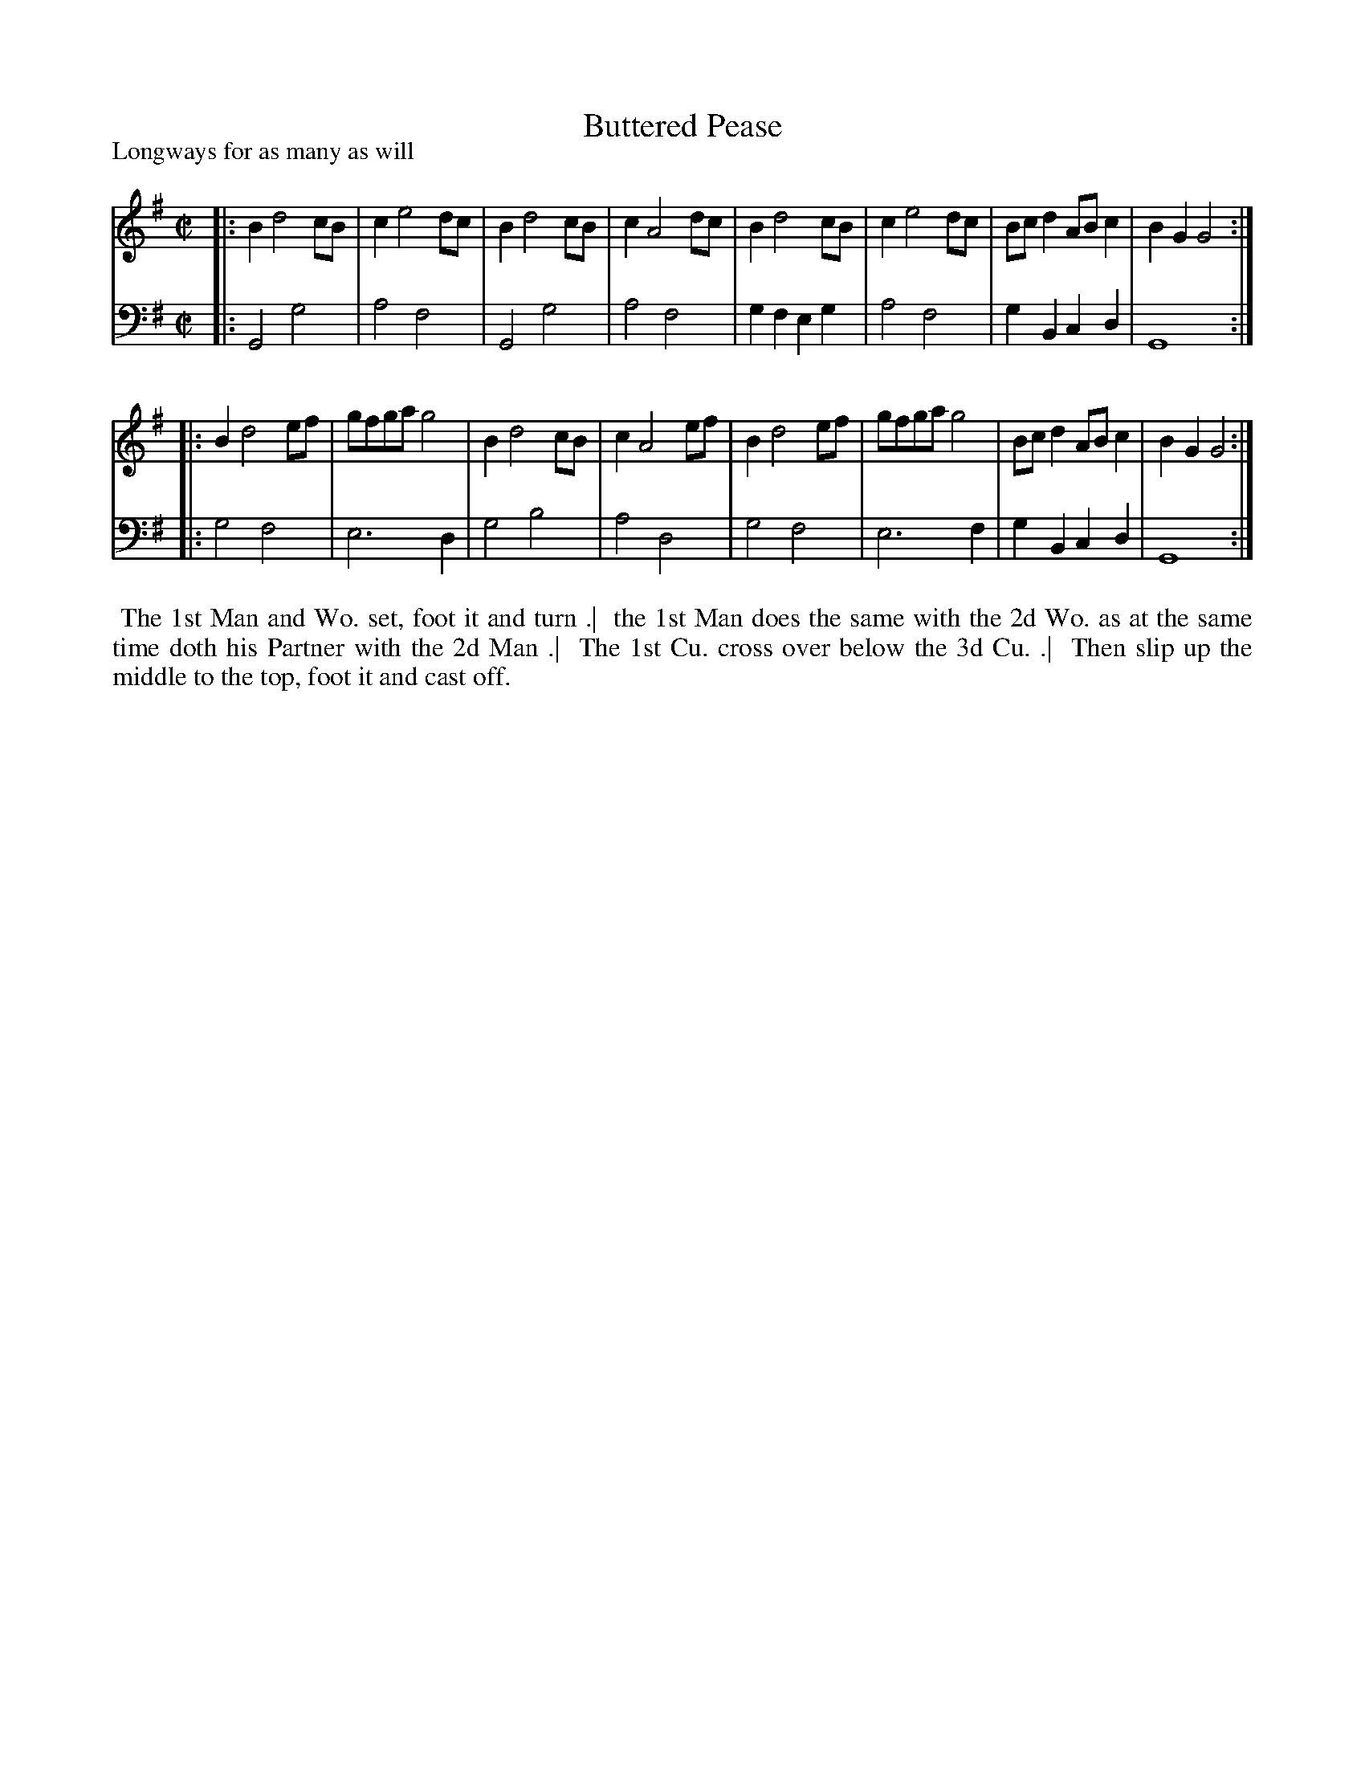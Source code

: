 X: 1
T: Buttered Pease
P: Longways for as many as will
%R: reel
B: "Caledonian Country Dances" printed by John Walsh for John Johnson, London
S: 1: CCDTB http://imslp.org/wiki/Caledonian_Country_Dances_with_a_Thorough_Bass_(Various) p.13
Z: 2013 John Chambers <jc:trillian.mit.edu>
M: C|
L: 1/8
K: G
% - - - - - - - - - - - - - - - - - - - - - - - - -
V: 1
|: B2 d4 cB | c2 e4 dc | B2 d4  cB | c2 A4 dc |\
   B2 d4 cB | c2 e4 dc | Bcd2 ABc2 | B2G2 G4 :|
|: B2 d4 ef | gfga g4  | B2 d4  cB | c2 A4 ef |\
   B2 d4 ef | gfga g4  | Bcd2 ABc2 | B2G2 G4 :|
% - - - - - - - - - - - - - - - - - - - - - - - - -
V: 2 clef=bass middle=d
|: G4   g4   | a4 f4 | G4   g4   | a4 f4 |\
   g2f2 e2g2 | a4 f4 | g2B2 c2d2 | G8   :|
|: g4   f4   | e6 d2 | g4   b4   | a4 d4 |\
   g4   f4   | e6 f2 | g2B2 c2d2 | G8   :|
% - - - - - - - - Dance description - - - - - - - -
%%begintext align
%% The 1st Man and Wo. set, foot it and turn .|
%% the 1st Man does the same with the 2d Wo. as at the same time doth his Partner with the 2d Man .|
%% The 1st Cu. cross over below the 3d Cu. .|
%% Then slip up the middle to the top, foot it and cast off.
%%endtext
